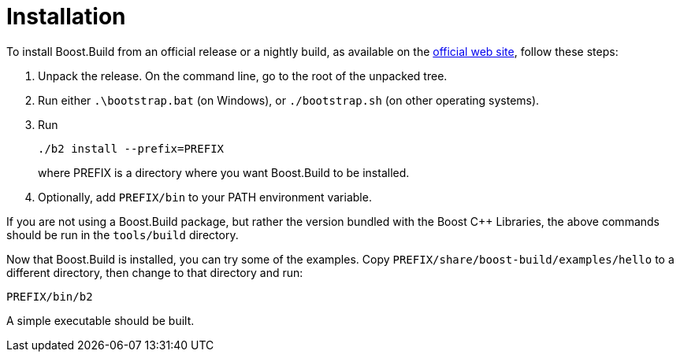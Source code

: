 [[bbv2.installation]]
= Installation

To install Boost.Build from an official release or a nightly build, as
available on the http://boost.org/boost-build2[official web site],
follow these steps:

1.  Unpack the release. On the command line, go to the root of the
unpacked tree.
2.  Run either `.\bootstrap.bat` (on Windows), or `./bootstrap.sh` (on
other operating systems).
3.  Run
+
....
./b2 install --prefix=PREFIX
....
+
where PREFIX is a directory where you want Boost.Build to be installed.
4.  Optionally, add `PREFIX/bin` to your PATH environment variable.

If you are not using a Boost.Build package, but rather the version
bundled with the Boost C++ Libraries, the above commands should be run
in the `tools/build` directory.

Now that Boost.Build is installed, you can try some of the examples.
Copy `PREFIX/share/boost-build/examples/hello` to a different directory,
then change to that directory and run:

....
PREFIX/bin/b2
....

A simple executable should be built.
